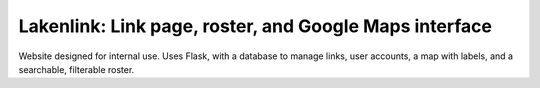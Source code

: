 Lakenlink: Link page, roster, and Google Maps interface
=======================================================

Website designed for internal use. Uses Flask, with a database to manage links,
user accounts, a map with labels, and a searchable, filterable roster.

